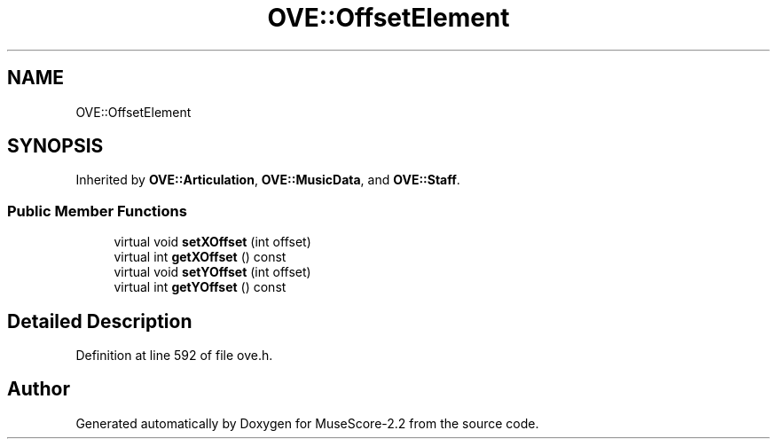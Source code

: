 .TH "OVE::OffsetElement" 3 "Mon Jun 5 2017" "MuseScore-2.2" \" -*- nroff -*-
.ad l
.nh
.SH NAME
OVE::OffsetElement
.SH SYNOPSIS
.br
.PP
.PP
Inherited by \fBOVE::Articulation\fP, \fBOVE::MusicData\fP, and \fBOVE::Staff\fP\&.
.SS "Public Member Functions"

.in +1c
.ti -1c
.RI "virtual void \fBsetXOffset\fP (int offset)"
.br
.ti -1c
.RI "virtual int \fBgetXOffset\fP () const"
.br
.ti -1c
.RI "virtual void \fBsetYOffset\fP (int offset)"
.br
.ti -1c
.RI "virtual int \fBgetYOffset\fP () const"
.br
.in -1c
.SH "Detailed Description"
.PP 
Definition at line 592 of file ove\&.h\&.

.SH "Author"
.PP 
Generated automatically by Doxygen for MuseScore-2\&.2 from the source code\&.
